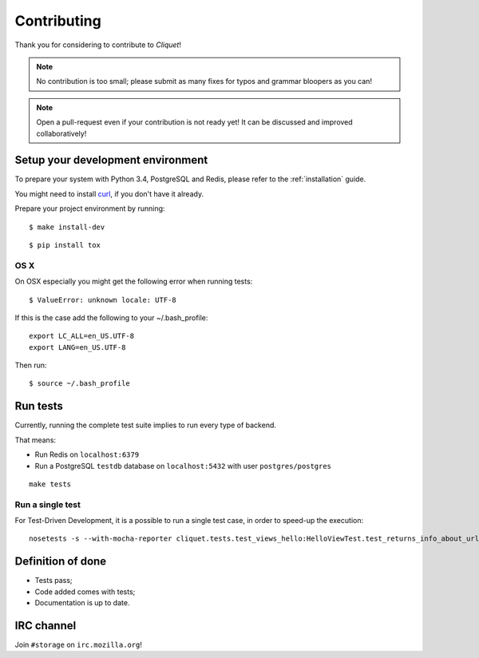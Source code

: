 Contributing
############

Thank you for considering to contribute to *Cliquet*!

.. note::

    No contribution is too small; please submit as many fixes for typos and
    grammar bloopers as you can!

.. note::

    Open a pull-request even if your contribution is not ready yet! It can
    be discussed and improved collaboratively!


Setup your development environment
==================================

To prepare your system with Python 3.4, PostgreSQL and Redis, please refer to the
:ref:`installation` guide.

You might need to install `curl <http://curl.haxx.se>`_, if you don't have it already.

Prepare your project environment by running:

::

    $ make install-dev

::

    $ pip install tox


OS X
----

On OSX especially you might get the following error when running tests:

::

    $ ValueError: unknown locale: UTF-8

If this is the case add the following to your ~/.bash_profile:

::

    export LC_ALL=en_US.UTF-8
    export LANG=en_US.UTF-8

Then run:

::

    $ source ~/.bash_profile


Run tests
=========

Currently, running the complete test suite implies to run every type of backend.

That means:

* Run Redis on ``localhost:6379``
* Run a PostgreSQL ``testdb`` database on ``localhost:5432`` with user ``postgres/postgres``

::

    make tests

Run a single test
-----------------

For Test-Driven Development, it is a possible to run a single test case, in order
to speed-up the execution:

::

    nosetests -s --with-mocha-reporter cliquet.tests.test_views_hello:HelloViewTest.test_returns_info_about_url_and_version


Definition of done
==================

* Tests pass;
* Code added comes with tests;
* Documentation is up to date.


IRC channel
===========

Join ``#storage`` on ``irc.mozilla.org``!

